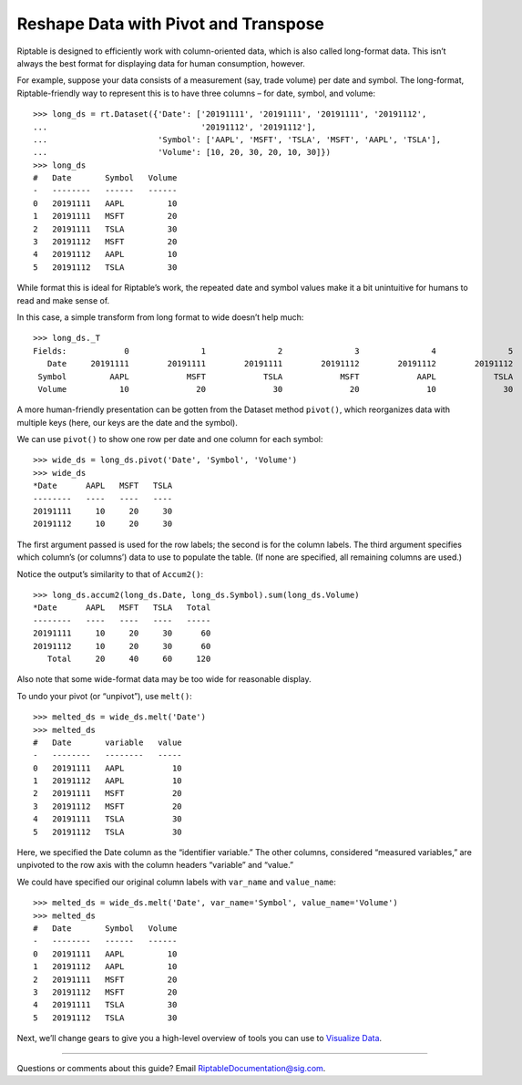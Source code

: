 Reshape Data with Pivot and Transpose
=====================================

Riptable is designed to efficiently work with column-oriented data,
which is also called long-format data. This isn’t always the best format
for displaying data for human consumption, however.

For example, suppose your data consists of a measurement (say, trade
volume) per date and symbol. The long-format, Riptable-friendly way to
represent this is to have three columns – for date, symbol, and volume::

    >>> long_ds = rt.Dataset({'Date': ['20191111', '20191111', '20191111', '20191112', 
    ...                                '20191112', '20191112'],
    ...                       'Symbol': ['AAPL', 'MSFT', 'TSLA', 'MSFT', 'AAPL', 'TSLA'],
    ...                       'Volume': [10, 20, 30, 20, 10, 30]})
    >>> long_ds
    #   Date       Symbol   Volume
    -   --------   ------   ------
    0   20191111   AAPL         10
    1   20191111   MSFT         20
    2   20191111   TSLA         30
    3   20191112   MSFT         20
    4   20191112   AAPL         10
    5   20191112   TSLA         30

While format this is ideal for Riptable’s work, the repeated date and
symbol values make it a bit unintuitive for humans to read and make
sense of.

In this case, a simple transform from long format to wide doesn’t help
much::

    >>> long_ds._T
    Fields:	       0	       1	       2	       3	       4	       5
       Date	20191111	20191111	20191111	20191112	20191112	20191112
     Symbol	    AAPL	    MSFT	    TSLA	    MSFT	    AAPL	    TSLA
     Volume	      10	      20	      30	      20	      10	      30

A more human-friendly presentation can be gotten from the Dataset method
``pivot()``, which reorganizes data with multiple keys (here, our keys
are the date and the symbol).

We can use ``pivot()`` to show one row per date and one column for each
symbol::

    >>> wide_ds = long_ds.pivot('Date', 'Symbol', 'Volume')
    >>> wide_ds
    *Date      AAPL   MSFT   TSLA
    --------   ----   ----   ----
    20191111     10     20     30
    20191112     10     20     30

The first argument passed is used for the row labels; the second is for
the column labels. The third argument specifies which column’s (or
columns’) data to use to populate the table. (If none are specified, all
remaining columns are used.)

Notice the output’s similarity to that of ``Accum2()``::

    >>> long_ds.accum2(long_ds.Date, long_ds.Symbol).sum(long_ds.Volume)
    *Date      AAPL   MSFT   TSLA   Total
    --------   ----   ----   ----   -----
    20191111     10     20     30      60
    20191112     10     20     30      60
       Total     20     40     60     120

Also note that some wide-format data may be too wide for reasonable
display.

To undo your pivot (or “unpivot”), use ``melt()``::

    >>> melted_ds = wide_ds.melt('Date')
    >>> melted_ds
    #   Date       variable   value
    -   --------   --------   -----
    0   20191111   AAPL          10
    1   20191112   AAPL          10
    2   20191111   MSFT          20
    3   20191112   MSFT          20
    4   20191111   TSLA          30
    5   20191112   TSLA          30

Here, we specified the Date column as the “identifier variable.” The
other columns, considered “measured variables,” are unpivoted to the row
axis with the column headers “variable” and “value.”

We could have specified our original column labels with ``var_name`` and
``value_name``::

    >>> melted_ds = wide_ds.melt('Date', var_name='Symbol', value_name='Volume')
    >>> melted_ds
    #   Date       Symbol   Volume
    -   --------   ------   ------
    0   20191111   AAPL         10
    1   20191112   AAPL         10
    2   20191111   MSFT         20
    3   20191112   MSFT         20
    4   20191111   TSLA         30
    5   20191112   TSLA         30

Next, we’ll change gears to give you a high-level overview of tools you
can use to `Visualize Data <tutorial_visualize.rst>`__.

--------------

Questions or comments about this guide? Email
RiptableDocumentation@sig.com.
